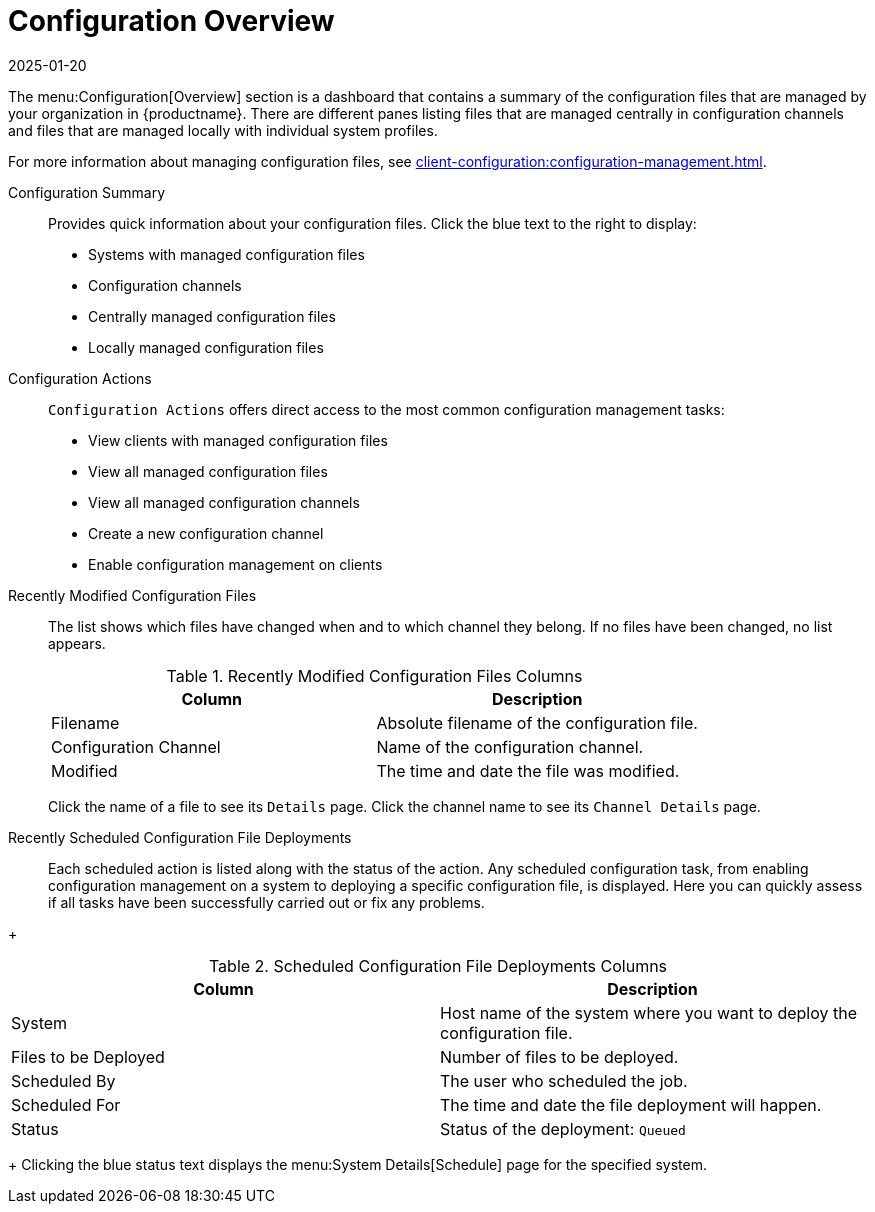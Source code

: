 [[ref-config-overview]]
= Configuration Overview
:description: This page serves as a starting point to view and manage configuration files, channels, and Client systems in your MLM organization setup.
:revdate: 2025-01-20
:page-revdate: {revdate}

The menu:Configuration[Overview] section is a dashboard that contains a summary of the configuration files that are managed by your organization in {productname}.
There are different panes listing files that are managed centrally in configuration channels and files that are managed locally with individual system profiles.

For more information about managing configuration files, see xref:client-configuration:configuration-management.adoc[].

Configuration Summary::
Provides quick information about your configuration files.
Click the blue text to the right to display:
+
* Systems with managed configuration files
* Configuration channels
* Centrally managed configuration files
* Locally managed configuration files


Configuration Actions::
[guimenu]``Configuration Actions`` offers direct access to the most common configuration management tasks:
+
* View clients with managed configuration files
* View all managed configuration files
* View all managed configuration channels
* Create a new configuration channel
* Enable configuration management on clients


Recently Modified Configuration Files::
The list shows which files have changed when and to which channel they belong.
If no files have been changed, no list appears.
+
////
Filename	Configuration Channel	Modified
/etc/jabberd/sm.xml 	rhn_proxy_config_1000010000 	19 weeks ago
/etc/jabberd/c2s.xml 	rhn_proxy_config_1000010000 	19 weeks ago
////
+
[[config-recentfiles-list-columns]]
[cols="1,1", options="header"]
.Recently Modified Configuration Files Columns
|===
| Column               | Description
| Filename 	       | Absolute filename of the configuration file.
| Configuration Channel | Name of the configuration channel.
| Modified              | The time and date the file was modified.
|===
+
Click the name of a file to see its [guimenu]``Details`` page.
Click the channel name to see its [guimenu]``Channel Details`` page.

Recently Scheduled Configuration File Deployments::
Each scheduled action is listed along with the status of the action.
Any scheduled configuration task, from enabling configuration management on a system to deploying a specific configuration file, is displayed.
Here you can quickly assess if all tasks have been successfully carried out or fix any problems.

// FIXME: add missing status variants
+
[[config-scheduledfiles-list-columns]]
[cols="1,1", options="header"]
.Scheduled Configuration File Deployments Columns
|===
| Column               | Description
| System	       | Host name of the system where you want to deploy the configuration file.
| Files to be Deployed | Number of files to be deployed.
| Scheduled By	       | The user who scheduled the job.
| Scheduled For	       | The time and date the file deployment will happen.
| Status    	       | Status of the deployment: ``Queued``
|===
+
Clicking the blue status text displays the menu:System Details[Schedule] page for the specified system.